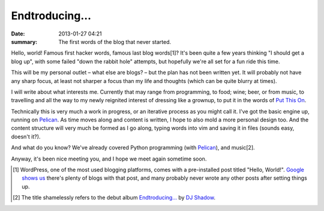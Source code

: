 Endtroducing…
=============

:date: 2013-01-27 04:21
:summary: The first words of the blog that never started.

Hello, world! Famous first hacker words, famous last blog words[1]? It's been
quite a few years thinking "I should get a blog up", with some failed "down the rabbit hole"
attempts, but hopefully we're all set for a fun ride this time.

This will be my personal outlet – what else are blogs? – but the plan has not
been written yet. It will probably not have any sharp focus, at least not
sharper a focus than my life and thoughts (which can be quite blurry at times).

I will write about what interests me. Currently that may range from
programming, to food; wine; beer, or from music, to travelling and all the way to
my newly reignited interest of dressing like a grownup, to put it in the words
of `Put This On <http://putthison.com>`_.

Technically this is very much a work in progress, or an iterative process as
you might call it. I've got the basic engine up, running on Pelican_. As time
moves along and content is written, I hope to also mold a more personal design
too. And the content structure will very much be formed as I go along, typing
words into vim and saving it in files (sounds easy, doesn't it?).

And what do you know? We've already covered Python programming (with Pelican_),
and music[2].

Anyway, it's been nice meeting you, and I hope we meet again sometime soon.

.. [1] WordPress, one of the most used blogging platforms, comes with a
    pre-installed post titled "Hello, World!". `Google shows us`_ there's plenty of
    blogs with that post, and many probably never wrote any other posts after
    setting things up.
.. [2] The title shamelessly refers to the debut album `Endtroducing…`_ by `DJ Shadow`_.
.. _Google shows us: http://www.google.no/#hl=en&q=hello+world+%22welcome+to+wordpress%22
.. _Pelican: http://getpelican.com/
.. _Endtroducing…: http://en.wikipedia.org/wiki/Endtroducing
.. _DJ Shadow: http://en.wikipedia.org/wiki/DJ_Shadow
